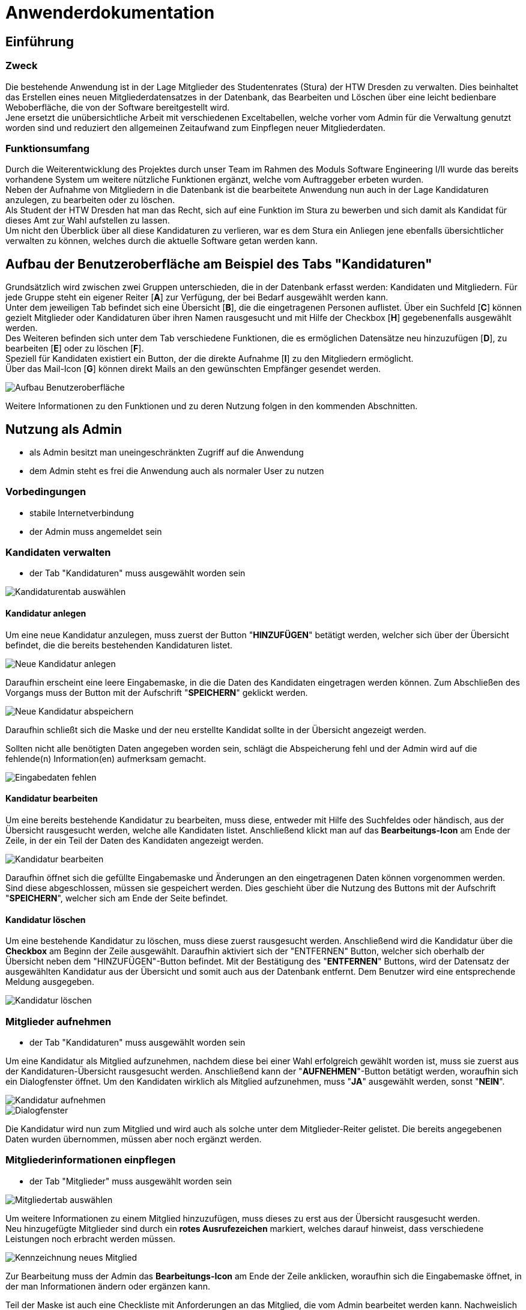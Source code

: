 = Anwenderdokumentation

== Einführung

=== Zweck

Die bestehende Anwendung ist in der Lage Mitglieder des Studentenrates (Stura) der HTW Dresden zu verwalten. Dies beinhaltet das Erstellen eines neuen Mitgliederdatensatzes in der Datenbank, das Bearbeiten und Löschen über eine leicht bedienbare Weboberfläche, die von der Software bereitgestellt wird. +
Jene ersetzt die unübersichtliche Arbeit mit verschiedenen Exceltabellen, welche vorher vom Admin für die Verwaltung genutzt worden sind und reduziert den allgemeinen Zeitaufwand zum Einpflegen neuer Mitgliederdaten.

=== Funktionsumfang

Durch die Weiterentwicklung des Projektes durch unser Team im Rahmen des Moduls Software Engineering I/II wurde das bereits vorhandene System um weitere nützliche Funktionen ergänzt, welche vom Auftraggeber erbeten wurden. +
Neben der Aufnahme von Mitgliedern in die Datenbank ist die bearbeitete Anwendung nun auch in der Lage Kandidaturen anzulegen, zu bearbeiten oder zu löschen. +
Als Student der HTW Dresden hat man das Recht,  sich auf eine Funktion im Stura zu bewerben und sich damit als Kandidat für dieses Amt zur Wahl aufstellen zu lassen. +
Um nicht den Überblick über all diese Kandidaturen zu verlieren, war es dem Stura ein Anliegen jene ebenfalls übersichtlicher verwalten zu können, welches durch die aktuelle Software getan werden kann. 

== Aufbau der Benutzeroberfläche am Beispiel des Tabs "Kandidaturen"

Grundsätzlich wird zwischen zwei Gruppen unterschieden, die in der Datenbank erfasst werden: Kandidaten und Mitgliedern. Für jede Gruppe steht ein eigener Reiter [*A*] zur Verfügung, der bei Bedarf ausgewählt werden kann. +
Unter dem jeweiligen Tab befindet sich eine Übersicht [*B*], die die eingetragenen Personen auflistet. Über ein Suchfeld [*C*] können gezielt Mitglieder oder Kandidaturen über ihren Namen rausgesucht und mit Hilfe der Checkbox [*H*] gegebenenfalls ausgewählt werden. +
Des Weiteren befinden sich unter dem Tab verschiedene Funktionen, die es ermöglichen Datensätze neu hinzuzufügen [*D*], zu bearbeiten [*E*] oder zu löschen [*F*]. +
Speziell für Kandidaten existiert ein Button, der die direkte Aufnahme [*I*] zu den Mitgliedern ermöglicht. +
Über das Mail-Icon [*G*] können direkt Mails an den gewünschten Empfänger gesendet werden.

image::AD-images/tab.PNG[Aufbau Benutzeroberfläche]

Weitere Informationen zu den Funktionen und zu deren Nutzung folgen in den kommenden Abschnitten.

== Nutzung als Admin

* als Admin besitzt man uneingeschränkten Zugriff auf die Anwendung
* dem Admin steht es frei die Anwendung auch als normaler User zu nutzen

=== Vorbedingungen

* stabile Internetverbindung
* der Admin muss angemeldet sein

=== Kandidaten verwalten

* der Tab "Kandidaturen" muss ausgewählt worden sein +

image::AD-images/k-tab.PNG[Kandidaturentab auswählen]

==== Kandidatur anlegen

Um eine neue Kandidatur anzulegen, muss zuerst der Button "*HINZUFÜGEN*" betätigt werden, welcher sich über der Übersicht befindet, die die bereits bestehenden Kandidaturen listet. +

image::AD-images/k-hinzufuegen.PNG[Neue Kandidatur anlegen]

Daraufhin erscheint eine leere Eingabemaske, in die die Daten des Kandidaten eingetragen werden können. Zum Abschließen des Vorgangs muss der Button mit der Aufschrift "*SPEICHERN*" geklickt werden. +

image::AD-images/speichern.PNG[Neue Kandidatur abspeichern]

Daraufhin schließt sich die Maske und der neu erstellte Kandidat sollte in der Übersicht angezeigt werden. +

Sollten nicht alle benötigten Daten angegeben worden sein, schlägt die Abspeicherung fehl und der Admin wird auf die fehlende(n) Information(en) aufmerksam gemacht. +

image::AD-images/fehlende-informationen.PNG[Eingabedaten fehlen]

==== Kandidatur bearbeiten

Um eine bereits bestehende Kandidatur zu bearbeiten, muss diese, entweder mit Hilfe des Suchfeldes oder händisch, aus der Übersicht rausgesucht werden, welche alle Kandidaten listet. Anschließend klickt man auf das *Bearbeitungs-Icon* am Ende der Zeile, in der ein Teil der Daten des Kandidaten angezeigt werden. +

image::AD-images/k-bearbeiten.PNG[Kandidatur bearbeiten]

Daraufhin öffnet sich die gefüllte Eingabemaske und Änderungen an den eingetragenen Daten können vorgenommen werden. Sind diese abgeschlossen, müssen sie gespeichert werden. Dies geschieht über die Nutzung des Buttons mit der Aufschrift "*SPEICHERN*", welcher sich am Ende der Seite befindet.

==== Kandidatur löschen

Um eine bestehende Kandidatur zu löschen, muss diese zuerst rausgesucht werden. Anschließend wird die Kandidatur über die *Checkbox* am Beginn der Zeile ausgewählt. Daraufhin aktiviert sich der "ENTFERNEN" Button, welcher sich oberhalb der Übersicht neben dem "HINZUFÜGEN"-Button befindet. Mit der Bestätigung des "*ENTFERNEN*" Buttons, wird der Datensatz der ausgewählten Kandidatur aus der Übersicht und somit auch aus der Datenbank entfernt. Dem Benutzer wird eine entsprechende Meldung ausgegeben. +

image::AD-images/k-loeschen.PNG[Kandidatur löschen]

=== Mitglieder aufnehmen 

* der Tab "Kandidaturen" muss ausgewählt worden sein

Um eine Kandidatur als Mitglied aufzunehmen, nachdem diese bei einer Wahl erfolgreich gewählt worden ist, muss sie zuerst aus der Kandidaturen-Übersicht rausgesucht werden. Anschließend kann der "*AUFNEHMEN*"-Button betätigt werden, woraufhin sich ein Dialogfenster öffnet. Um den Kandidaten wirklich als Mitglied aufzunehmen, muss "*JA*" ausgewählt werden, sonst "*NEIN*". +

image::AD-images/k-aufnehmen.PNG[Kandidatur aufnehmen]
image::AD-images/k-aufnehmen-dialog.PNG[Dialogfenster]

Die Kandidatur wird nun zum Mitglied und wird auch als solche unter dem Mitglieder-Reiter gelistet. Die bereits angegebenen Daten wurden übernommen, müssen aber noch ergänzt werden.

=== Mitgliederinformationen einpflegen

* der Tab "Mitglieder" muss ausgewählt worden sein +

image::AD-images/m-tab.png[Mitgliedertab auswählen]

Um weitere Informationen zu einem Mitglied hinzuzufügen, muss dieses zu erst aus der Übersicht rausgesucht werden. +
Neu hinzugefügte Mitglieder sind durch ein *rotes Ausrufezeichen* markiert, welches darauf hinweist, dass verschiedene Leistungen noch erbracht werden müssen.

image::AD-images/m-ausrufezeichen.PNG[Kennzeichnung neues Mitglied]

Zur Bearbeitung muss der Admin das *Bearbeitungs-Icon* am Ende der Zeile anklicken, woraufhin sich die Eingabemaske öffnet, in der man Informationen ändern oder ergänzen kann. +

Teil der Maske ist auch eine Checkliste mit Anforderungen an das Mitglied, die vom Admin bearbeitet werden kann. Nachweislich erbrachte Leistungen können mit einem gesetzten Haken in der dafür vorgegebenen Checkbox kenntlich gemacht werden. 

image::AD-images/m-checkliste.PNG[Checkliste]

Nach Beendigung der Bearbeitung, werden die Daten nach Betätigung des "*SPEICHERN*"-Buttons in die Datenbank übernommen. 

=== Kandidaten per Mail kontaktieren

* der Tab "Kandidaturen" muss ausgewählt worden sein

-> siehe <<Direkte Kontaktierung>>

== Nutzung als User

* als User besitzt man eingeschränkten Zugriff auf die Anwendung

=== Vorbedingungen

* stabile Internetverbindung
* der User muss angemeldet sein

=== Mitglieder per E-Mail kontaktieren

* der Tab "Mitglieder" muss ausgewählt worden sein

==== Indirekte Kontaktierung

Für eine indirekte Kontaktierung muss die zu kontaktierende Person in der jeweiligen Übersicht rausgesucht werden. Neben dem Namen und den Funktionen kann der User auch die Mail-Adresse einsehen und sie dazu verwenden eine E-Mail an den gewünschten Empfänger zu adressieren.

image::AD-images/mail-indirekt.png[Mail]

==== Direkte Kontaktierung

Für eine direkte Kontaktierung muss die zu kontaktierende Person in der jeweiligen Übersicht rausgesucht werden. Am Ende der Datenzeile kann auf das *Mail-Icon* geklickt werden, woraufhin sich das präferierte Mailprogramm öffnet, welches die angegebene Mail-Adresse schon in der Empfängerzeile einer neuen Mail enthält.

image::AD-images/mail-direkt.png[Mail-Icon]

== Allgemeine Hinweise

* Hinweise über den Erfolg einer Neuanlegung/Löschung werden textuell ausgegeben
* rot unterstrichene Felder sind ein Zeichen dafür, dass noch nicht alle benötigten Eingaben getätigt worden sind



